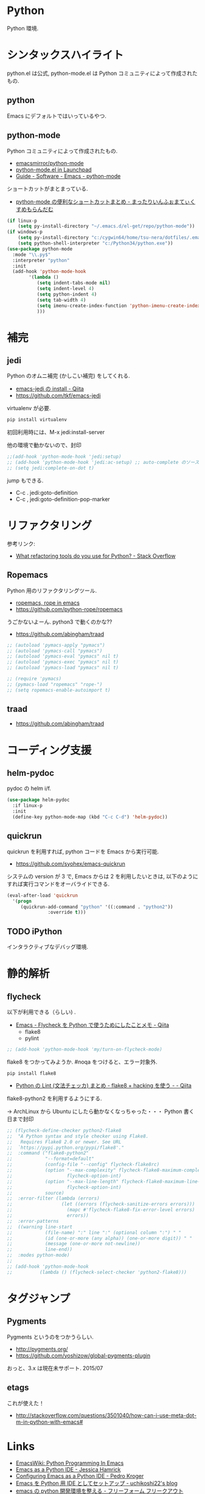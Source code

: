 * Python
  Python 環境.

* シンタックスハイライト
  python.el は公式, python-mode.el は Python コミュニティによって作成されたもの.

** python
   Emacs にデフォルトではいっているやつ.

** python-mode
   Python コミュニティによって作成されたもの.
   - [[https://github.com/emacsmirror/python-mode][emacsmirror/python-mode]]   
   - [[https://launchpad.net/python-mode/][python-mode.el in Launchpad]]
   - [[http://tnt.math.se.tmu.ac.jp/~tetsushi/nzmath/emacs-python-mode.html][Guide - Software - Emacs - python-mode]]

   ショートカットがまとまっている.
   - [[http://ikautimituaki.hatenablog.com/entry/20111120/1321806070][python-mode の便利なショートカットまとめ - まったりいんふぉまてぃくすめもらんだむ]]

#+begin_src emacs-lisp
(if linux-p
    (setq py-install-directory "~/.emacs.d/el-get/repo/python-mode"))
(if windows-p
    (setq py-install-directory "c:/cygwin64/home/tsu-nera/dotfiles/.emacs.d/el-get/repo/python-mode")
    (setq python-shell-interpreter "c:/Python34/python.exe"))
(use-package python-mode
  :mode "\\.py$"
  :interpreter "python"
  :init
  (add-hook 'python-mode-hook
	    '(lambda ()
	       (setq indent-tabs-mode nil)
	       (setq indent-level 4)
	       (setq python-indent 4)
	       (setq tab-width 4)
	       (setq imenu-create-index-function 'python-imenu-create-index)
	       )))
#+end_src

* 補完   
** jedi
   Python のオムニ補完 (かしこい補完) をしてくれる.
   - [[http://qiita.com/yuu116atlab/items/2a62cb880ac863dcc8ef][emacs-jedi の install - Qiita]]
   - https://github.com/tkf/emacs-jedi

   virtualenv が必要.

#+begin_src bash
pip install virtualenv
#+end_src

  初回利用時には、M-x jedi:install-server

  他の環境で動かないので、封印

#+begin_src emacs-lisp
;;(add-hook 'python-mode-hook 'jedi:setup)
;; (add-hook 'python-mode-hook 'jedi:ac-setup) ;; auto-complete のソースに追加
;; (setq jedi:complete-on-dot t)
#+end_src

 jump もできる.
 - C-c . jedi:goto-definition
 - C-c , jedi:goto-definition-pop-marker

* リファクタリング
  参考リンク:
  - [[http://stackoverflow.com/questions/28796/what-refactoring-tools-do-you-use-for-python][What refactoring tools do you use for Python? - Stack Overflow]]
  
** Ropemacs
   Python 用のリファクタリングツール.
   - [[http://rope.sourceforge.net/ropemacs.html][ropemacs, rope in emacs]]
   - https://github.com/python-rope/ropemacs

  うごかないよーん. python3 で動くのかな??

  - https://github.com/abingham/traad

#+begin_src emacs-lisp
;; (autoload 'pymacs-apply "pymacs")
;; (autoload 'pymacs-call "pymacs")
;; (autoload 'pymacs-eval "pymacs" nil t)
;; (autoload 'pymacs-exec "pymacs" nil t)
;; (autoload 'pymacs-load "pymacs" nil t)

;; (require 'pymacs)
;; (pymacs-load "ropemacs" "rope-")
;; (setq ropemacs-enable-autoimport t)
#+end_src

** traad
  - https://github.com/abingham/traad

* コーディング支援
** helm-pydoc
   pydoc の helm i/f.
   
#+begin_src emacs-lisp
(use-package helm-pydoc
  :if linux-p
  :init
  (define-key python-mode-map (kbd "C-c C-d") 'helm-pydoc))
#+end_src

** quickrun
   quickrun を利用すれば, python コードを Emacs から実行可能.
   - https://github.com/syohex/emacs-quickrun
     
   システムの version が 3 で, Emacs からは 2 を利用したいときは,
   以下のようにすれば実行コマンドをオーバライドできる.
   
#+begin_src emacs-lisp
(eval-after-load 'quickrun
  '(progn
     (quickrun-add-command "python" '((:command . "python2"))
			   :override t)))
#+end_src

** TODO iPython
   インタラクティブなデバッグ環境.

* 静的解析
** flycheck
   以下が利用できる（らしい) .
   - [[http://qiita.com/tnoda_/items/1edcdf83c8824f13c5be][Emacs - Flycheck を Python で使うためにしたことメモ - Qiita]]
     - flake8
     - pylint

#+begin_src emacs-lisp
;; (add-hook 'python-mode-hook 'my/turn-on-flycheck-mode)
#+end_src

 flake8 をつかってみようか. #noqa をつけると、エラー対象外.
 
#+begin_src text
pip install flake8
#+end_src

  - [[http://qiita.com/kitsuyui/items/5ab4608003a29ff7689f][Python の Lint (文法チェッカ) まとめ - flake8 + hacking を使う - - Qiita]]

flake8-python2 を利用するようにする.

-> ArchLinux から Ubuntu にしたら動かなくなっちゃった・・・
   Python 書く日まで封印

#+begin_src emacs-lisp
;; (flycheck-define-checker python2-flake8
;;  "A Python syntax and style checker using Flake8.
;;   Requires Flake8 2.0 or newer. See URL
;;  `https://pypi.python.org/pypi/flake8'."
;;  :command ("flake8-python2"
;;            "--format=default"
;;            (config-file "--config" flycheck-flake8rc)
;;            (option "--max-complexity" flycheck-flake8-maximum-complexity nil
;;                    flycheck-option-int)
;;            (option "--max-line-length" flycheck-flake8-maximum-line-length nil
;;                    flycheck-option-int)
;;            source)
;;  :error-filter (lambda (errors)
;;                  (let ((errors (flycheck-sanitize-errors errors)))
;;                    (mapc #'flycheck-flake8-fix-error-level errors)
;;                    errors))
;;  :error-patterns
;;  ((warning line-start
;;            (file-name) ":" line ":" (optional column ":") " "
;;            (id (one-or-more (any alpha)) (one-or-more digit)) " "
;;            (message (one-or-more not-newline))
;;            line-end))
;;  :modes python-mode)
;;
;; (add-hook 'python-mode-hook 
;;          (lambda () (flycheck-select-checker 'python2-flake8)))
#+end_src

* タグジャンプ
** Pygments
  Pygments というのをつかうらしい. 
  - http://pygments.org/
  - https://github.com/yoshizow/global-pygments-plugin

  おっと、3.x は現在未サポート. 2015/07

** etags
  これが使えた！
  - http://stackoverflow.com/questions/3501040/how-can-i-use-meta-dot-m-in-python-with-emacs#

* Links
  - [[http://www.emacswiki.org/PythonProgrammingInEmacs][EmacsWiki: Python Programming In Emacs]]
  - [[http://www.jesshamrick.com/2012/09/18/emacs-as-a-python-ide/][Emacs as a Python IDE - Jessica Hamrick]]
  - [[http://pedrokroger.net/configuring-emacs-python-ide/][Configuring Emacs as a Python IDE - Pedro Kroger]]
  - [[http://uchikoshi22.hatenadiary.jp/entry/20110925/1316936253][Emacs を Python 用 IDE としてセットアップ - uchikoshi22's blog]]
  - [[http://d.hatena.ne.jp/cou929_la/20110525/1306321857][emacs の python 開発環境を整える - フリーフォーム フリークアウト]]
  - [[http://blog.kzfmix.com/entry/1334218401][Emacs の Python 開発環境を整えた]]
  - [[http://lambdalisue.hatenablog.com/entry/2013/06/23/071344][Vim を最強の Python 開発環境にする 2 - Λ Lisue's blog]]
  - [[https://github.com/gabrielelanaro/emacs-for-python][gabrielelanaro/emacs-for-python]]
